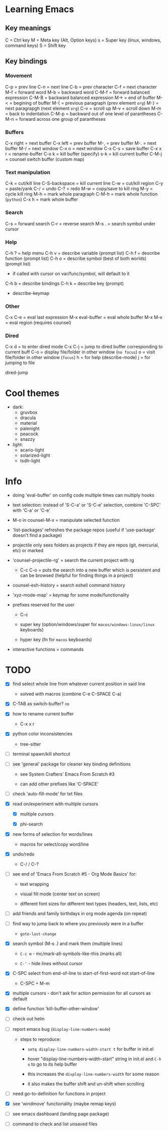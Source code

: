 * Learning Emacs

** Key meanings

C = Ctrl key
M = Meta key (Alt, Option keys)
s = Super key (linux, windows, command keys)
S = Shift key

** Key bindings

*** Movement

C-p   = prev line
C-n   = next line
C-b   = prev character
C-f   = next character
M-f   = forward word
M-b   = backward word
C-M-f = forward balanced expression
C-M-B = backward balanced expression
M->   = end of buffer
M-<   = begining of buffer
M-{   = previous paragraph (prev element ~org~)
M-}   = next paragrapgh (next element ~org~)
C-v   = scroll up
M-v   = scroll down
M-m   = back to indentation
C-M-p = backward out of one level of parantheses
C-M-n = forward across one group of parantheses

*** Buffers

C-x right = next buffer
C-x left  = prev buffer
M-,       = prev buffer
M-.       = next buffer
M-/       = next window
C-x o     = next window
C-x C-s   = save buffer
C-x x r   = rename-buffer
C-x k     = kill buffer (specify)
s-k       = kill current buffer
C-M-j     = counsel switch buffer (custom map)

*** Text manipulation

C-k           = cut/kill line
C-S-backspace = kill current line
C-w           = cut/kill region
C-y           = paste/yank
C-/           = undo
C-?           = redo
M-w           = copy/save to kill ring
M-y           = cycle kill ring
M-h           = mark whole paragraph
C-M-h         = mark whole function (~python~)
C-x h         = mark whole buffer

*** Search

C-s   = forward search
C-r   = reverse search
M-s . = search symbol under cursor

*** Help

C-h ? = help menu
C-h v = describe variable (prompt list)
C-h f = describe function (prompt list)
C-h o = describe symbol (best of both worlds) (prompt list)
      * if called with cursor on var/func/symbol, will default to it
C-h b = describe bindings
C-h k = describe key (prompt)

 - describe-keymap

*** Other

C-x C-e         = eval last expression
M-x eval-buffer = eval whole buffer
M-x M-x         = eval region (requires counsel)

*** Dired

C-x d   = to enter dired mode
C-x C-j = jump to dired buffer corresponding to current buff
C-o     = display file/folder in other window (~no focus~)
o       = visit file/folder in other window (~focus~)
h       = for help (describe-mode)
j       = for jumping to file

dired-jump


* Cool themes

 + dark:
   - gruvbox
   - dracula
   - material
   - palenight
   - peacock
   - snazzy
 + light:
   - acario-light
   - solarized-light
   - tsdh-light

* Info

 + doing 'eval-buffer' on config code multiple times can multiply hooks

 + text selection: instead of 'S-C-a' or 'S-C-e' selection, combine 'C-SPC' with
   'C-a' or 'C-e'

 + M-o in counsel-M-x = manipulate selected function

 + 'list-packages' refreshes the package repos (useful if 'use-package'
   doesn't find a package)

 + projectile only sees folders as projects if they are repos (git, mercurial, etc)
   or marked 

 + 'counsel-projectile-rg' = search the current project with rg

   - C-c C-o = puts the search into a new buffer which is persistent and
       can be browsed (helpful for finding things in a project)

 + counsel-esh-history = search eshell command history

 + 'xyz-mode-map' = keymap for some mode/functionality

 + prefixes reserved for the user

   + C-c

   + super key (option/windows/super for ~macos/windows-linux/linux~ keyboards)

   + hyper key (fn for ~macos~ keyboards)

 + interactive functions = commands 

* TODO

 - [X] find select whole line from whatever current position in said line

   + solved with macros (combine C-e C-SPACE C-a)

 - [X] C-TAB as switch-buffer? ~no~

 - [X] how to rename current buffer

   + C-x x r 

 - [X] python color inconsistencies

   + tree-sitter

 - [ ] terminal spawn/kill shortcut

 - [ ] see 'general' package for cleaner key binding definitions

   + see System Crafters' Emacs From Scratch #3

   + can add other prefixes like 'C-SPACE'

 - [ ] check 'auto-fill-mode' for txt files

 - [X] read on/experiment with multiple cursors

   + [X] multiple cursors

   + [X] phi-search

 - [X] new forms of selection for words/lines

   + macros for select/copy word/line 

 - [X] undo/redo

   + C-/ / C-? 

 - [ ] see end of 'Emacs From Scratch #5 - Org Mode Basics' for:

   + text wrapping

   + visual fill mode (center text on screen)

   + different font sizes for different text types (headers, text, lists, etc)

 - [ ] add friends and family birthdays in org mode agenda (on repeat)

 - [-] find way to jump back to where you previously were in a buffer

   + ~goto-last-change~

 - [X] search symbol (M-s .) and mark them (multiple lines)

   + ~C-c m~ - mc/mark-all-symbols-like-this (marks all)

   + ~C-'~ - hide lines without cursor

 - [X] C-SPC select from end-of-line to start-of-first-word not start-of-line

   + C-SPC + M-m 

 - [X] multiple cursors - don't ask for action permission for all cursors as default

 - [X] define function 'kill-buffer-other-window'

 - [ ] check out helm

 - [ ] report emacs bug (~display-line-numbers-mode~)

   + steps to reproduce:

     * ~setq display-line-numbers-width-start t~ for buffer in init.el

     * hover "display-line-numbers-width-start" string in init.el and ~C-h o~
       to go to its help buffer

     * this increases the ~display-line-numbers-width~ for some reason

     * it also makes the buffer shift and un-shift when scrolling

 - [ ] need go-to-definition for functions in project

 - [X] see 'windmove' functionality (maybe remap keys)

 - [ ] see emacs dashboard (landing page package)

 - [ ] command to check and list unsaved files
